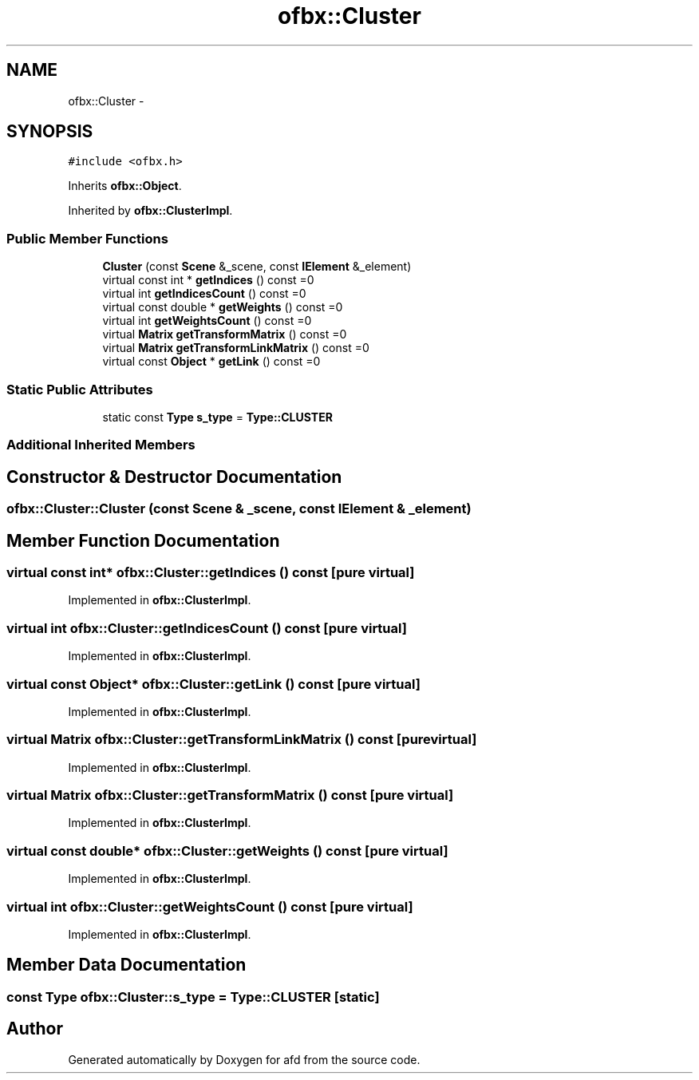 .TH "ofbx::Cluster" 3 "Thu Jun 14 2018" "afd" \" -*- nroff -*-
.ad l
.nh
.SH NAME
ofbx::Cluster \- 
.SH SYNOPSIS
.br
.PP
.PP
\fC#include <ofbx\&.h>\fP
.PP
Inherits \fBofbx::Object\fP\&.
.PP
Inherited by \fBofbx::ClusterImpl\fP\&.
.SS "Public Member Functions"

.in +1c
.ti -1c
.RI "\fBCluster\fP (const \fBScene\fP &_scene, const \fBIElement\fP &_element)"
.br
.ti -1c
.RI "virtual const int * \fBgetIndices\fP () const =0"
.br
.ti -1c
.RI "virtual int \fBgetIndicesCount\fP () const =0"
.br
.ti -1c
.RI "virtual const double * \fBgetWeights\fP () const =0"
.br
.ti -1c
.RI "virtual int \fBgetWeightsCount\fP () const =0"
.br
.ti -1c
.RI "virtual \fBMatrix\fP \fBgetTransformMatrix\fP () const =0"
.br
.ti -1c
.RI "virtual \fBMatrix\fP \fBgetTransformLinkMatrix\fP () const =0"
.br
.ti -1c
.RI "virtual const \fBObject\fP * \fBgetLink\fP () const =0"
.br
.in -1c
.SS "Static Public Attributes"

.in +1c
.ti -1c
.RI "static const \fBType\fP \fBs_type\fP = \fBType::CLUSTER\fP"
.br
.in -1c
.SS "Additional Inherited Members"
.SH "Constructor & Destructor Documentation"
.PP 
.SS "ofbx::Cluster::Cluster (const \fBScene\fP & _scene, const \fBIElement\fP & _element)"

.SH "Member Function Documentation"
.PP 
.SS "virtual const int* ofbx::Cluster::getIndices () const\fC [pure virtual]\fP"

.PP
Implemented in \fBofbx::ClusterImpl\fP\&.
.SS "virtual int ofbx::Cluster::getIndicesCount () const\fC [pure virtual]\fP"

.PP
Implemented in \fBofbx::ClusterImpl\fP\&.
.SS "virtual const \fBObject\fP* ofbx::Cluster::getLink () const\fC [pure virtual]\fP"

.PP
Implemented in \fBofbx::ClusterImpl\fP\&.
.SS "virtual \fBMatrix\fP ofbx::Cluster::getTransformLinkMatrix () const\fC [pure virtual]\fP"

.PP
Implemented in \fBofbx::ClusterImpl\fP\&.
.SS "virtual \fBMatrix\fP ofbx::Cluster::getTransformMatrix () const\fC [pure virtual]\fP"

.PP
Implemented in \fBofbx::ClusterImpl\fP\&.
.SS "virtual const double* ofbx::Cluster::getWeights () const\fC [pure virtual]\fP"

.PP
Implemented in \fBofbx::ClusterImpl\fP\&.
.SS "virtual int ofbx::Cluster::getWeightsCount () const\fC [pure virtual]\fP"

.PP
Implemented in \fBofbx::ClusterImpl\fP\&.
.SH "Member Data Documentation"
.PP 
.SS "const \fBType\fP ofbx::Cluster::s_type = \fBType::CLUSTER\fP\fC [static]\fP"


.SH "Author"
.PP 
Generated automatically by Doxygen for afd from the source code\&.

